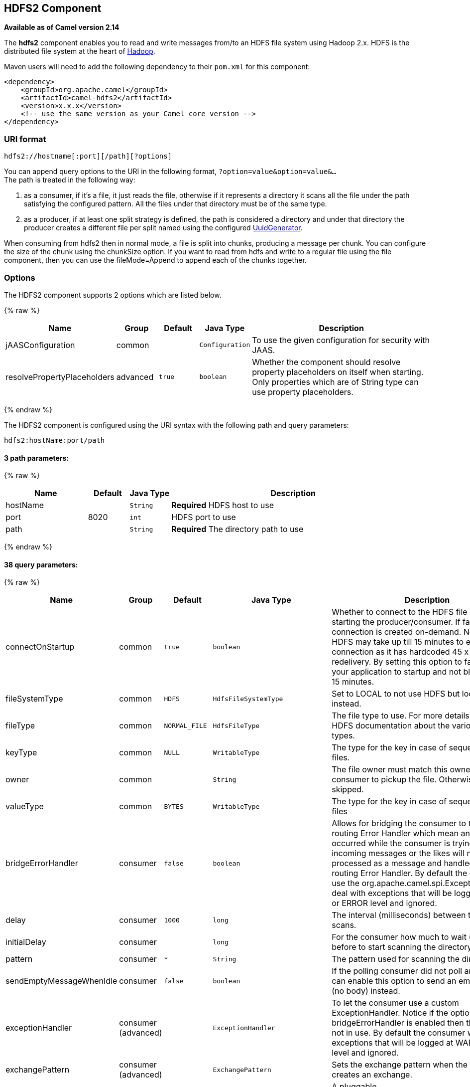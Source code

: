 ## HDFS2 Component

*Available as of Camel version 2.14*

The *hdfs2* component enables you to read and write messages from/to an
HDFS file system using Hadoop 2.x. HDFS is the distributed file system
at the heart of http://hadoop.apache.org[Hadoop].

Maven users will need to add the following dependency to their `pom.xml`
for this component:

[source,xml]
------------------------------------------------------------
<dependency>
    <groupId>org.apache.camel</groupId>
    <artifactId>camel-hdfs2</artifactId>
    <version>x.x.x</version>
    <!-- use the same version as your Camel core version -->
</dependency>
------------------------------------------------------------

### URI format

[source,java]
----------------------------------------
hdfs2://hostname[:port][/path][?options]
----------------------------------------

You can append query options to the URI in the following format,
`?option=value&option=value&...` +
 The path is treated in the following way:

1.  as a consumer, if it's a file, it just reads the file, otherwise if
it represents a directory it scans all the file under the path
satisfying the configured pattern. All the files under that directory
must be of the same type.
2.  as a producer, if at least one split strategy is defined, the path
is considered a directory and under that directory the producer creates
a different file per split named using the configured
link:uuidgenerator.html[UuidGenerator].


When consuming from hdfs2 then in normal mode, a file is split into
chunks, producing a message per chunk. You can configure the size of the
chunk using the chunkSize option. If you want to read from hdfs and
write to a regular file using the file component, then you can use the
fileMode=Append to append each of the chunks together.

### Options





// component options: START
The HDFS2 component supports 2 options which are listed below.



{% raw %}
[width="100%",cols="2,1,1m,1m,5",options="header"]
|=======================================================================
| Name | Group | Default | Java Type | Description
| jAASConfiguration | common |  | Configuration | To use the given configuration for security with JAAS.
| resolvePropertyPlaceholders | advanced | true | boolean | Whether the component should resolve property placeholders on itself when starting. Only properties which are of String type can use property placeholders.
|=======================================================================
{% endraw %}
// component options: END






// endpoint options: START
The HDFS2 component is configured using the URI syntax with the following path and query parameters:

    hdfs2:hostName:port/path

#### 3 path parameters:

{% raw %}
[width="100%",cols="2,1,1m,6",options="header"]
|=======================================================================
| Name | Default | Java Type | Description
| hostName |  | String | *Required* HDFS host to use
| port | 8020 | int | HDFS port to use
| path |  | String | *Required* The directory path to use
|=======================================================================
{% endraw %}

#### 38 query parameters:

{% raw %}
[width="100%",cols="2,1,1m,1m,5",options="header"]
|=======================================================================
| Name | Group | Default | Java Type | Description
| connectOnStartup | common | true | boolean | Whether to connect to the HDFS file system on starting the producer/consumer. If false then the connection is created on-demand. Notice that HDFS may take up till 15 minutes to establish a connection as it has hardcoded 45 x 20 sec redelivery. By setting this option to false allows your application to startup and not block for up till 15 minutes.
| fileSystemType | common | HDFS | HdfsFileSystemType | Set to LOCAL to not use HDFS but local java.io.File instead.
| fileType | common | NORMAL_FILE | HdfsFileType | The file type to use. For more details see Hadoop HDFS documentation about the various files types.
| keyType | common | NULL | WritableType | The type for the key in case of sequence or map files.
| owner | common |  | String | The file owner must match this owner for the consumer to pickup the file. Otherwise the file is skipped.
| valueType | common | BYTES | WritableType | The type for the key in case of sequence or map files
| bridgeErrorHandler | consumer | false | boolean | Allows for bridging the consumer to the Camel routing Error Handler which mean any exceptions occurred while the consumer is trying to pickup incoming messages or the likes will now be processed as a message and handled by the routing Error Handler. By default the consumer will use the org.apache.camel.spi.ExceptionHandler to deal with exceptions that will be logged at WARN or ERROR level and ignored.
| delay | consumer | 1000 | long | The interval (milliseconds) between the directory scans.
| initialDelay | consumer |  | long | For the consumer how much to wait (milliseconds) before to start scanning the directory.
| pattern | consumer | * | String | The pattern used for scanning the directory
| sendEmptyMessageWhenIdle | consumer | false | boolean | If the polling consumer did not poll any files you can enable this option to send an empty message (no body) instead.
| exceptionHandler | consumer (advanced) |  | ExceptionHandler | To let the consumer use a custom ExceptionHandler. Notice if the option bridgeErrorHandler is enabled then this options is not in use. By default the consumer will deal with exceptions that will be logged at WARN or ERROR level and ignored.
| exchangePattern | consumer (advanced) |  | ExchangePattern | Sets the exchange pattern when the consumer creates an exchange.
| pollStrategy | consumer (advanced) |  | PollingConsumerPollStrategy | A pluggable org.apache.camel.PollingConsumerPollingStrategy allowing you to provide your custom implementation to control error handling usually occurred during the poll operation before an Exchange have been created and being routed in Camel.
| append | producer | false | boolean | Append to existing file. Notice that not all HDFS file systems support the append option.
| overwrite | producer | true | boolean | Whether to overwrite existing files with the same name
| blockSize | advanced | 67108864 | long | The size of the HDFS blocks
| bufferSize | advanced | 4096 | int | The buffer size used by HDFS
| checkIdleInterval | advanced | 500 | int | How often (time in millis) in to run the idle checker background task. This option is only in use if the splitter strategy is IDLE.
| chunkSize | advanced | 4096 | int | When reading a normal file this is split into chunks producing a message per chunk.
| compressionCodec | advanced | DEFAULT | HdfsCompressionCodec | The compression codec to use
| compressionType | advanced | NONE | CompressionType | The compression type to use (is default not in use)
| openedSuffix | advanced | opened | String | When a file is opened for reading/writing the file is renamed with this suffix to avoid to read it during the writing phase.
| readSuffix | advanced | read | String | Once the file has been read is renamed with this suffix to avoid to read it again.
| replication | advanced | 3 | short | The HDFS replication factor
| splitStrategy | advanced |  | String | In the current version of Hadoop opening a file in append mode is disabled since it's not very reliable. So for the moment it's only possible to create new files. The Camel HDFS endpoint tries to solve this problem in this way: If the split strategy option has been defined the hdfs path will be used as a directory and files will be created using the configured UuidGenerator. Every time a splitting condition is met a new file is created. The splitStrategy option is defined as a string with the following syntax: splitStrategy=ST:valueST:value... where ST can be: BYTES a new file is created and the old is closed when the number of written bytes is more than value MESSAGES a new file is created and the old is closed when the number of written messages is more than value IDLE a new file is created and the old is closed when no writing happened in the last value milliseconds
| synchronous | advanced | false | boolean | Sets whether synchronous processing should be strictly used or Camel is allowed to use asynchronous processing (if supported).
| backoffErrorThreshold | scheduler |  | int | The number of subsequent error polls (failed due some error) that should happen before the backoffMultipler should kick-in.
| backoffIdleThreshold | scheduler |  | int | The number of subsequent idle polls that should happen before the backoffMultipler should kick-in.
| backoffMultiplier | scheduler |  | int | To let the scheduled polling consumer backoff if there has been a number of subsequent idles/errors in a row. The multiplier is then the number of polls that will be skipped before the next actual attempt is happening again. When this option is in use then backoffIdleThreshold and/or backoffErrorThreshold must also be configured.
| greedy | scheduler | false | boolean | If greedy is enabled then the ScheduledPollConsumer will run immediately again if the previous run polled 1 or more messages.
| runLoggingLevel | scheduler | TRACE | LoggingLevel | The consumer logs a start/complete log line when it polls. This option allows you to configure the logging level for that.
| scheduledExecutorService | scheduler |  | ScheduledExecutorService | Allows for configuring a custom/shared thread pool to use for the consumer. By default each consumer has its own single threaded thread pool.
| scheduler | scheduler | none | ScheduledPollConsumerScheduler | To use a cron scheduler from either camel-spring or camel-quartz2 component
| schedulerProperties | scheduler |  | Map | To configure additional properties when using a custom scheduler or any of the Quartz2 Spring based scheduler.
| startScheduler | scheduler | true | boolean | Whether the scheduler should be auto started.
| timeUnit | scheduler | MILLISECONDS | TimeUnit | Time unit for initialDelay and delay options.
| useFixedDelay | scheduler | true | boolean | Controls if fixed delay or fixed rate is used. See ScheduledExecutorService in JDK for details.
|=======================================================================
{% endraw %}
// endpoint options: END




#### KeyType and ValueType

* NULL it means that the key or the value is absent
* BYTE for writing a byte, the java Byte class is mapped into a BYTE
* BYTES for writing a sequence of bytes. It maps the java ByteBuffer
class
* INT for writing java integer
* FLOAT for writing java float
* LONG for writing java long
* DOUBLE for writing java double
* TEXT for writing java strings

BYTES is also used with everything else, for example, in Camel a file is
sent around as an InputStream, int this case is written in a sequence
file or a map file as a sequence of bytes.

### Splitting Strategy

In the current version of Hadoop opening a file in append mode is
disabled since it's not very reliable. So, for the moment, it's only
possible to create new files. The Camel HDFS endpoint tries to solve
this problem in this way:

* If the split strategy option has been defined, the hdfs path will be
used as a directory and files will be created using the configured
link:uuidgenerator.html[UuidGenerator]
* Every time a splitting condition is met, a new file is created. +
 The splitStrategy option is defined as a string with the following
syntax: splitStrategy=<ST>:<value>,<ST>:<value>,*

where <ST> can be:

* BYTES a new file is created, and the old is closed when the number of
written bytes is more than <value>
* MESSAGES a new file is created, and the old is closed when the number
of written messages is more than <value>
* IDLE a new file is created, and the old is closed when no writing
happened in the last <value> milliseconds

note that this strategy currently requires either setting an IDLE value
or setting the HdfsConstants.HDFS_CLOSE header to false to use the
BYTES/MESSAGES configuration...otherwise, the file will be closed with
each message

for example:

[source,java]
-----------------------------------------------------------------
hdfs2://localhost/tmp/simple-file?splitStrategy=IDLE:1000,BYTES:5
-----------------------------------------------------------------

it means: a new file is created either when it has been idle for more
than 1 second or if more than 5 bytes have been written. So, running
`hadoop fs -ls /tmp/simple-file` you'll see that multiple files have
been created.

### Message Headers

The following headers are supported by this component:

#### Producer only

[width="100%",cols="10%,90%",options="header",]
|=======================================================================
|Header |Description

|`CamelFileName` |*Camel 2.13:* Specifies the name of the file to write (relative to the
endpoint path). The name can be a `String` or an
link:expression.html[Expression] object. Only relevant when not using a
split strategy.
|=======================================================================

### Controlling to close file stream

When using the link:hdfs2.html[HDFS2] producer *without* a split
strategy, then the file output stream is by default closed after the
write. However you may want to keep the stream open, and only explicitly
close the stream later. For that you can use the header
`HdfsConstants.HDFS_CLOSE` (value = `"CamelHdfsClose"`) to control this.
Setting this value to a boolean allows you to explicit control whether
the stream should be closed or not.

Notice this does not apply if you use a split strategy, as there are
various strategies that can control when the stream is closed.

### Using this component in OSGi

There are some quirks when running this component in an OSGi environment
related to the mechanism Hadoop 2.x uses to discover different
`org.apache.hadoop.fs.FileSystem` implementations. Hadoop 2.x uses
`java.util.ServiceLoader` which looks for
`/META-INF/services/org.apache.hadoop.fs.FileSystem` files defining
available filesystem types and implementations. These resources are not
available when running inside OSGi.

As with `camel-hdfs` component, the default configuration files need to
be visible from the bundle class loader. A typical way to deal with it
is to keep a copy of `core-default.xml` (and e.g., `hdfs-default.xml`)
in your bundle root.

#### Using this component with manually defined routes

There are two options:

1.  Package `/META-INF/services/org.apache.hadoop.fs.FileSystem`
resource with bundle that defines the routes. This resource should list
all the required Hadoop 2.x filesystem implementations.
2.  Provide boilerplate initialization code which populates internal,
static cache inside `org.apache.hadoop.fs.FileSystem` class:

[source,java]
----------------------------------------------------------------------------------------------------
org.apache.hadoop.conf.Configuration conf = new org.apache.hadoop.conf.Configuration();
conf.setClass("fs.file.impl", org.apache.hadoop.fs.LocalFileSystem.class, FileSystem.class);
conf.setClass("fs.hdfs.impl", org.apache.hadoop.hdfs.DistributedFileSystem.class, FileSystem.class);
...
FileSystem.get("file:///", conf);
FileSystem.get("hdfs://localhost:9000/", conf);
...
----------------------------------------------------------------------------------------------------

#### Using this component with Blueprint container

Two options:

1.  Package `/META-INF/services/org.apache.hadoop.fs.FileSystem`
resource with bundle that contains blueprint definition.
2.  Add the following to the blueprint definition file:

[source,java]
------------------------------------------------------------------------------------------------------
<bean id="hdfsOsgiHelper" class="org.apache.camel.component.hdfs2.HdfsOsgiHelper">
   <argument>
      <map>
         <entry key="file:///" value="org.apache.hadoop.fs.LocalFileSystem"  />
         <entry key="hdfs://localhost:9000/" value="org.apache.hadoop.hdfs.DistributedFileSystem" />
         ...
      </map>
   </argument>
</bean>

<bean id="hdfs2" class="org.apache.camel.component.hdfs2.HdfsComponent" depends-on="hdfsOsgiHelper" />
------------------------------------------------------------------------------------------------------

This way Hadoop 2.x will have correct mapping of URI schemes to
filesystem implementations.
